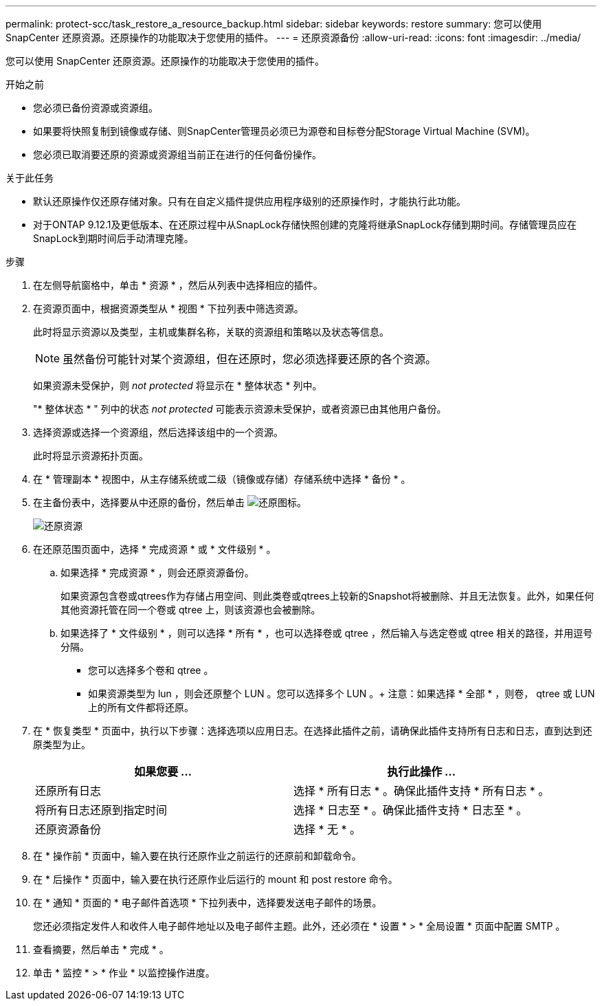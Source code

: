 ---
permalink: protect-scc/task_restore_a_resource_backup.html 
sidebar: sidebar 
keywords: restore 
summary: 您可以使用 SnapCenter 还原资源。还原操作的功能取决于您使用的插件。 
---
= 还原资源备份
:allow-uri-read: 
:icons: font
:imagesdir: ../media/


[role="lead"]
您可以使用 SnapCenter 还原资源。还原操作的功能取决于您使用的插件。

.开始之前
* 您必须已备份资源或资源组。
* 如果要将快照复制到镜像或存储、则SnapCenter管理员必须已为源卷和目标卷分配Storage Virtual Machine (SVM)。
* 您必须已取消要还原的资源或资源组当前正在进行的任何备份操作。


.关于此任务
* 默认还原操作仅还原存储对象。只有在自定义插件提供应用程序级别的还原操作时，才能执行此功能。
* 对于ONTAP 9.12.1及更低版本、在还原过程中从SnapLock存储快照创建的克隆将继承SnapLock存储到期时间。存储管理员应在SnapLock到期时间后手动清理克隆。


.步骤
. 在左侧导航窗格中，单击 * 资源 * ，然后从列表中选择相应的插件。
. 在资源页面中，根据资源类型从 * 视图 * 下拉列表中筛选资源。
+
此时将显示资源以及类型，主机或集群名称，关联的资源组和策略以及状态等信息。

+

NOTE: 虽然备份可能针对某个资源组，但在还原时，您必须选择要还原的各个资源。

+
如果资源未受保护，则 _not protected_ 将显示在 * 整体状态 * 列中。

+
"* 整体状态 * " 列中的状态 _not protected_ 可能表示资源未受保护，或者资源已由其他用户备份。

. 选择资源或选择一个资源组，然后选择该组中的一个资源。
+
此时将显示资源拓扑页面。

. 在 * 管理副本 * 视图中，从主存储系统或二级（镜像或存储）存储系统中选择 * 备份 * 。
. 在主备份表中，选择要从中还原的备份，然后单击 image:../media/restore_icon.gif["还原图标"]。
+
image::../media/restoring_resource.gif[还原资源]

. 在还原范围页面中，选择 * 完成资源 * 或 * 文件级别 * 。
+
.. 如果选择 * 完成资源 * ，则会还原资源备份。
+
如果资源包含卷或qtrees作为存储占用空间、则此类卷或qtrees上较新的Snapshot将被删除、并且无法恢复。此外，如果任何其他资源托管在同一个卷或 qtree 上，则该资源也会被删除。

.. 如果选择了 * 文件级别 * ，则可以选择 * 所有 * ，也可以选择卷或 qtree ，然后输入与选定卷或 qtree 相关的路径，并用逗号分隔。
+
*** 您可以选择多个卷和 qtree 。
*** 如果资源类型为 lun ，则会还原整个 LUN 。您可以选择多个 LUN 。+ 注意：如果选择 * 全部 * ，则卷， qtree 或 LUN 上的所有文件都将还原。




. 在 * 恢复类型 * 页面中，执行以下步骤：选择选项以应用日志。在选择此插件之前，请确保此插件支持所有日志和日志，直到达到还原类型为止。
+
|===
| 如果您要 ... | 执行此操作 ... 


 a| 
还原所有日志
 a| 
选择 * 所有日志 * 。确保此插件支持 * 所有日志 * 。



 a| 
将所有日志还原到指定时间
 a| 
选择 * 日志至 * 。确保此插件支持 * 日志至 * 。



 a| 
还原资源备份
 a| 
选择 * 无 * 。

|===
. 在 * 操作前 * 页面中，输入要在执行还原作业之前运行的还原前和卸载命令。
. 在 * 后操作 * 页面中，输入要在执行还原作业后运行的 mount 和 post restore 命令。
. 在 * 通知 * 页面的 * 电子邮件首选项 * 下拉列表中，选择要发送电子邮件的场景。
+
您还必须指定发件人和收件人电子邮件地址以及电子邮件主题。此外，还必须在 * 设置 * > * 全局设置 * 页面中配置 SMTP 。

. 查看摘要，然后单击 * 完成 * 。
. 单击 * 监控 * > * 作业 * 以监控操作进度。

